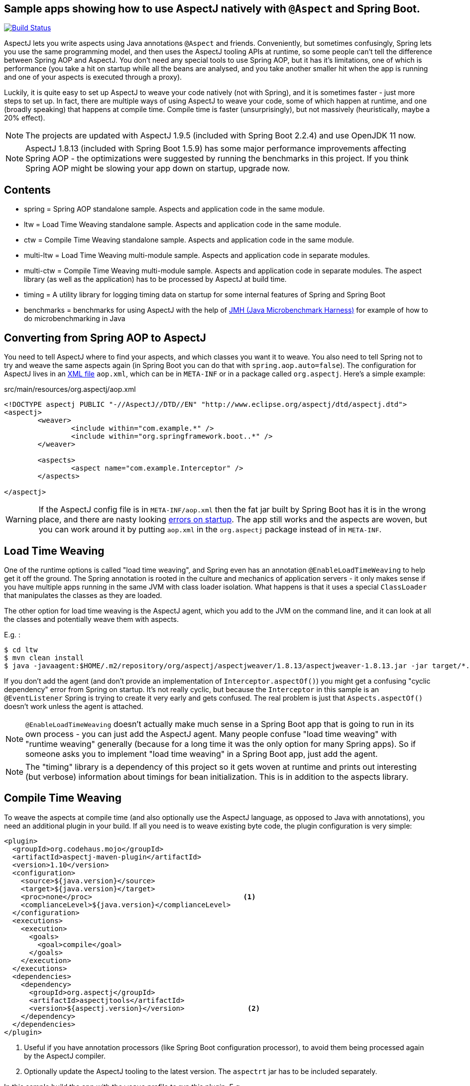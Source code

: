 == Sample apps showing how to use AspectJ natively with `@Aspect` and Spring Boot.

image:https://travis-ci.com/lofidewanto/spring-boot-aspectj.svg?branch=master["Build Status", link="https://travis-ci.com/lofidewanto/spring-boot-aspectj"]

AspectJ lets you write aspects using Java annotations `@Aspect` and friends. Conveniently, but sometimes confusingly, Spring lets you use the same programming model, and then uses the AspectJ tooling APIs at runtime, so some people can't tell the difference between Spring AOP and AspectJ. You don't need any special tools to use Spring AOP, but it has it's limitations, one of which is performance (you take a hit on startup while all the beans are analysed, and you take another smaller hit when the app is running and one of your aspects is executed through a proxy).

Luckily, it is quite easy to set up AspectJ to weave your code natively (not with Spring), and it is sometimes faster - just more steps to set up. In fact, there are multiple ways of using AspectJ to weave your code, some of which happen at runtime, and one (broadly speaking) that happens at compile time. Compile time is faster (unsurprisingly), but not massively (heuristically, maybe a 20% effect).

NOTE: The projects are updated with AspectJ 1.9.5 (included with Spring Boot 2.2.4) and use OpenJDK 11 now.

NOTE: AspectJ 1.8.13 (included with Spring Boot 1.5.9) has some major performance improvements affecting Spring AOP - the optimizations were suggested by running the benchmarks in this project. If you think Spring AOP might be slowing your app down on startup, upgrade now.

== Contents

* spring = Spring AOP standalone sample. Aspects and application code in the same module.
* ltw = Load Time Weaving standalone sample. Aspects and application code in the same module.
* ctw = Compile Time Weaving standalone sample. Aspects and application code in the same module.
* multi-ltw = Load Time Weaving multi-module sample. Aspects and application code in separate modules.
* multi-ctw = Compile Time Weaving multi-module sample. Aspects and application code in separate modules. The aspect library (as well as the application) has to be processed by AspectJ at build time.
* timing = A utility library for logging timing data on startup for some internal features of Spring and Spring Boot
* benchmarks = benchmarks for using AspectJ with the help of https://www.baeldung.com/java-microbenchmark-harness[JMH (Java Microbenchmark Harness)] for example of how to do microbenchmarking in Java

== Converting from Spring AOP to AspectJ

You need to tell AspectJ where to find your aspects, and which classes you want it to weave. You also need to tell Spring not to try and weave the same aspects again (in Spring Boot you can do that with `spring.aop.auto=false`). The configuration for AspectJ lives in an https://eclipse.org/aspectj/doc/next/devguide/ltw-configuration.html[XML file] `aop.xml`, which can be in `META-INF` or in a package called `org.aspectj`. Here's a simple example:

.src/main/resources/org.aspectj/aop.xml
[source,xml]
----
<!DOCTYPE aspectj PUBLIC "-//AspectJ//DTD//EN" "http://www.eclipse.org/aspectj/dtd/aspectj.dtd">
<aspectj>
	<weaver>
		<include within="com.example.*" />
		<include within="org.springframework.boot..*" />
	</weaver>

	<aspects>
		<aspect name="com.example.Interceptor" />
	</aspects>

</aspectj>
----

WARNING: If the AspectJ config file is in `META-INF/aop.xml` then the fat jar built by Spring Boot has it is in the wrong place, and there are nasty looking https://github.com/spring-projects/spring-boot/issues/7587[errors on startup]. The app still works and the aspects are woven, but you can work around it by putting `aop.xml` in the `org.aspectj` package instead of in `META-INF`.

== Load Time Weaving

One of the runtime options is called "load time weaving", and Spring even has an annotation `@EnableLoadTimeWeaving` to help get it off the ground. The Spring annotation is rooted in the culture and mechanics of application servers - it only makes sense if you have multiple apps running in the same JVM with class loader isolation. What happens is that it uses a special `ClassLoader` that manipulates the classes as they are loaded.

The other option for load time weaving is the AspectJ agent, which you add to the JVM on the command line, and it can look at all the classes and potentially weave them with aspects.

E.g. :

```
$ cd ltw
$ mvn clean install
$ java -javaagent:$HOME/.m2/repository/org/aspectj/aspectjweaver/1.8.13/aspectjweaver-1.8.13.jar -jar target/*.jar
```

If you don't add the agent (and don't provide an implementation of `Interceptor.aspectOf()`) you might get a confusing "cyclic dependency" error from Spring on startup. It's not really cyclic, but because the `Interceptor` in this sample is an `@EventListener` Spring is trying to create it very early and gets confused. The real problem is just that `Aspects.aspectOf()` doesn't work unless the agent is attached.

NOTE: `@EnableLoadTimeWeaving` doesn't actually make much sense in a Spring Boot app that is going to run in its own process - you can just add the AspectJ agent. Many people confuse "load time weaving" with "runtime weaving" generally (because for a long time it was the only option for many Spring apps). So if someone asks you to implement "load time weaving" in a Spring Boot app, just add the agent.

NOTE: The "timing" library is a dependency of this project so it gets woven at runtime and prints out interesting (but verbose) information about timings for bean initialization. This is in addition to the aspects library.

== Compile Time Weaving

To weave the aspects at compile time (and also optionally use the AspectJ language, as opposed to Java with annotations), you need an additional plugin in your build. If all you need is to weave existing byte code, the plugin configuration is very simple:

[source,xml]
----
<plugin>
  <groupId>org.codehaus.mojo</groupId>
  <artifactId>aspectj-maven-plugin</artifactId>
  <version>1.10</version>
  <configuration>
    <source>${java.version}</source>
    <target>${java.version}</target>
    <proc>none</proc>                                    <1>
    <complianceLevel>${java.version}</complianceLevel>
  </configuration>
  <executions>
    <execution>
      <goals>
        <goal>compile</goal>
      </goals>
    </execution>
  </executions>
  <dependencies>
    <dependency>
      <groupId>org.aspectj</groupId>
      <artifactId>aspectjtools</artifactId>
      <version>${aspectj.version}</version>               <2>
    </dependency>
  </dependencies>
</plugin>
----
<1> Useful if you have annotation processors (like Spring Boot configuration processor), to avoid them being processed again by the AspectJ compiler.
<2> Optionally update the AspectJ tooling to the latest version. The `aspectrt` jar has to be included separately.

In this sample build the app with the `weave` profile to run this plugin. E.g.

```
$ cd ctw
$ mvn clean install
$ java -jar target/*.jar
```

NOTE: for Java 11 you cannot use org.codehaus.mojo::aspectj-maven-plugin because the plugin is not developed anymore, see https://github.com/mojohaus/aspectj-maven-plugin/issues/49. Instead use https://github.com/nickwongdev/aspectj-maven-plugin with com.nickwongdev::aspectj-maven-plugin

NOTE: in the plugin configuration above, we haven't asked AspectJ to weave the dependencies, and it won't do that by default. Consequently we won't see as much output from the app when it runs as we did with the runtime weaving (where all the classes were available for weaving as soon as they were loaded).

NOTE: AspectJ is smart enough not to try and weave the same class twice, so you can always add the agent at runtime even when the application classes are already woven. That would be one way to pick up additional join points that you hadn't woven at compile time.

NOTE: The "timing" library is not a dependency of this project, and there wouldn't be much point doing that because the pointcuts it defines would not match anything that was being compiled here.

== Running the LTW Sample

You can run the samples from the command line and see the aspect logging to stderr:

```
$ cd ltw
$ mvn spring-boot:run
...
execution(InterceptorApplication..EnhancerBySpringCGLIB..8ce66f62.setBeanFactory(..))
execution(InterceptorApplication..EnhancerBySpringCGLIB..8ce66f62.setBeanFactory(..))
...
```

To run in the IDE you need to add the agent to your launch configuration.

```
-javaagent:${system_property:user.home}/.m2/repository/org/aspectj/aspectjweaver/1.8.13/aspectjweaver-1.8.13.jar
```

Note that you could add `@EnableLoadTimeWeaving` to the main application class, but it should probably be removed, as it's misleading.

There's an open issue asking for `@EnableLoadTimeWeaving` support in Spring Boot, and a user who says he made it work with a `PropertiesLauncher` (because it can set the class loader really early): https://github.com/spring-projects/spring-boot/issues/739. It doesn't work to set the classloader in the main method because too many Spring Boot classes have already been loaded by then, but there is a trick you can play with http://www.eclipse.org/aspectj/doc/released/README-187.html[attaching the agent at runtime] (in which case all classes loaded up to that point can not be woven).

NOTE: You can enable logging of the weaving using `-Daj.weaving.verbose=true`.

== Useful links

* http://stackoverflow.com/questions/21350966/using-autowired-with-aspectj-and-springboot/21367986
* http://www.eclipse.org/aspectj/doc/released/README-187.html
* https://github.com/spring-projects/spring-boot/issues/6626
* https://github.com/spring-projects/spring-boot/issues/7587
* https://github.com/spring-projects/spring-boot/issues/739
